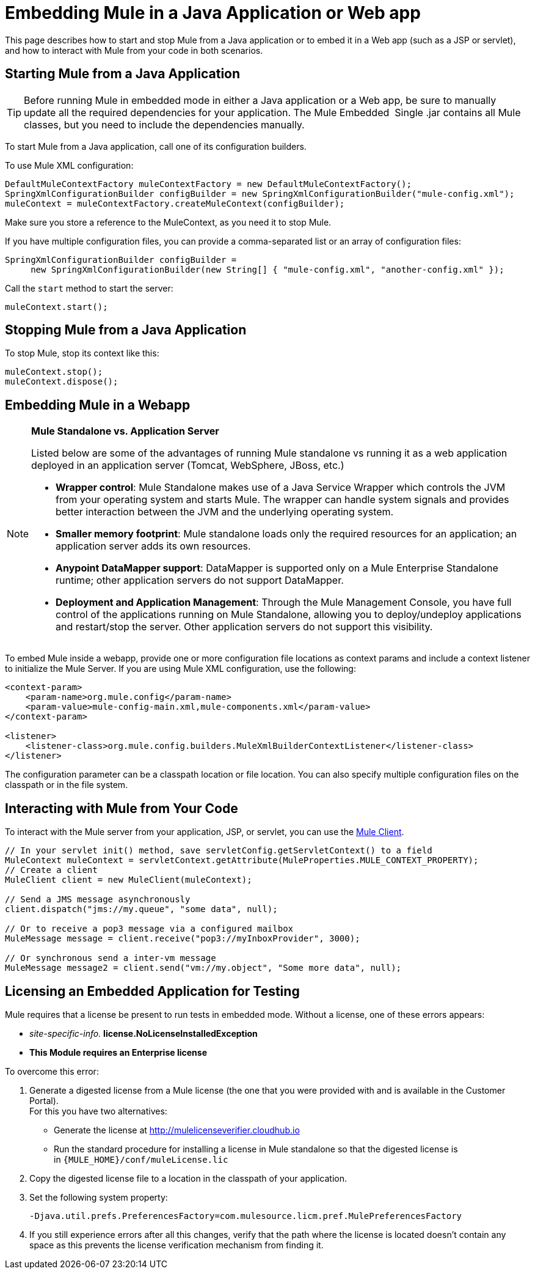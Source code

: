 = Embedding Mule in a Java Application or Web app
:keywords: deploy, embedding mule

This page describes how to start and stop Mule from a Java application or to embed it in a Web app (such as a JSP or servlet), and how to interact with Mule from your code in both scenarios.

== Starting Mule from a Java Application

[TIP]
====
Before running Mule in embedded mode in either a Java application or a Web app, be sure to manually update all the required dependencies for your application. The Mule Embedded  Single .jar contains all Mule classes, but you need to include the dependencies manually.
====

To start Mule from a Java application, call one of its configuration builders.

To use Mule XML configuration:

[source,xml, linenums]
----
DefaultMuleContextFactory muleContextFactory = new DefaultMuleContextFactory();
SpringXmlConfigurationBuilder configBuilder = new SpringXmlConfigurationBuilder("mule-config.xml");
muleContext = muleContextFactory.createMuleContext(configBuilder);
----

Make sure you store a reference to the MuleContext, as you need it to stop Mule.

If you have multiple configuration files, you can provide a comma-separated list or an array of configuration files:

[source,xml, linenums]
----
SpringXmlConfigurationBuilder configBuilder =
     new SpringXmlConfigurationBuilder(new String[] { "mule-config.xml", "another-config.xml" });
----

Call the `start` method to start the server:

[source,xml]
----
muleContext.start();
----

== Stopping Mule from a Java Application

To stop Mule, stop its context like this:

[source,xml, linenums]
----
muleContext.stop();
muleContext.dispose();
----

== Embedding Mule in a Webapp

[NOTE]
====
*Mule Standalone vs. Application Server*

Listed below are some of the advantages of running Mule standalone vs running it as a web application deployed in an application server (Tomcat, WebSphere, JBoss, etc.)

* *Wrapper control*: Mule Standalone makes use of a Java Service Wrapper which controls the JVM from your operating system and starts Mule. The wrapper can handle system signals and provides better interaction between the JVM and the underlying operating system. 

* *Smaller memory footprint*: Mule standalone loads only the required resources for an application; an application server adds its own resources.
* *Anypoint DataMapper support*: DataMapper is supported only on a Mule Enterprise Standalone runtime; other application servers do not support DataMapper.

* *Deployment and Application Management*: Through the Mule Management Console, you have full control of the applications running on Mule Standalone, allowing you to deploy/undeploy applications and restart/stop the server. Other application servers do not support this visibility.
====

To embed Mule inside a webapp, provide one or more configuration file locations as context params and include a context listener to initialize the Mule Server. If you are using Mule XML configuration, use the following:

[source,xml, linenums]
----
<context-param>
    <param-name>org.mule.config</param-name>
    <param-value>mule-config-main.xml,mule-components.xml</param-value>
</context-param>
 
<listener>
    <listener-class>org.mule.config.builders.MuleXmlBuilderContextListener</listener-class>
</listener>
----

The configuration parameter can be a classpath location or file location. You can also specify multiple configuration files on the classpath or in the file system.

== Interacting with Mule from Your Code

To interact with the Mule server from your application, JSP, or servlet, you can use the link:/mule-user-guide/v/3.8/using-the-mule-client[Mule Client].

[source,xml, linenums]
----
// In your servlet init() method, save servletConfig.getServletContext() to a field
MuleContext muleContext = servletContext.getAttribute(MuleProperties.MULE_CONTEXT_PROPERTY);
// Create a client
MuleClient client = new MuleClient(muleContext);
 
// Send a JMS message asynchronously
client.dispatch("jms://my.queue", "some data", null);
 
// Or to receive a pop3 message via a configured mailbox
MuleMessage message = client.receive("pop3://myInboxProvider", 3000);
 
// Or synchronous send a inter-vm message
MuleMessage message2 = client.send("vm://my.object", "Some more data", null);
----

== Licensing an Embedded Application for Testing

Mule requires that a license be present to run tests in embedded mode. Without a license, one of these errors appears:

* _site-specific-info._ *license.NoLicenseInstalledException*
* *This Module requires an Enterprise license*

To overcome this error:

. Generate a digested license from a Mule license (the one that you were provided with and is available in the Customer Portal). +
For this you have two alternatives:

* Generate the license at http://mulelicenseverifier.cloudhub.io
* Run the standard procedure for installing a license in Mule standalone so that the digested license is in `{MULE_HOME}/conf/muleLicense.lic`

. Copy the digested license file to a location in the classpath of your application.

. Set the following system property:
+
[source,xml]
----
-Djava.util.prefs.PreferencesFactory=com.mulesource.licm.pref.MulePreferencesFactory
----
+
. If you still experience errors after all this changes, verify that the path where the license is located doesn't contain any space as this prevents the license verification mechanism from finding it.

